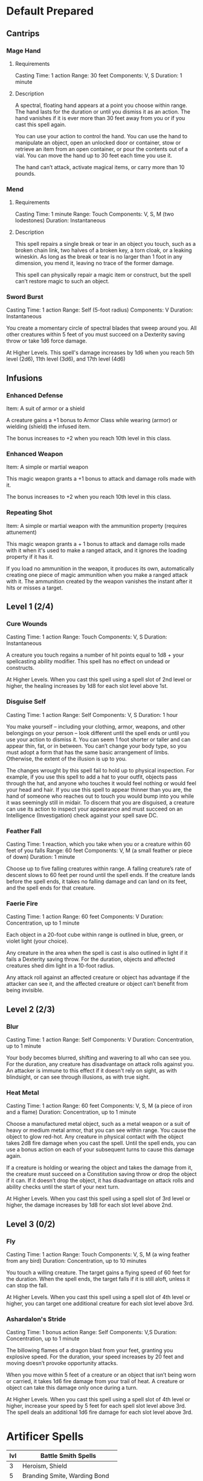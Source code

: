 #+TILE: Dr Indi Jones - Spells

* Default Prepared
** Cantrips
*** Mage Hand
**** Requirements
    Casting Time: 1 action
    Range: 30 feet
    Components: V, S
    Duration: 1 minute
    
**** Description
    A spectral, floating hand appears at a point you choose within range.
    The hand lasts for the duration or until you dismiss it as an action.
    The hand vanishes if it is ever more than 30 feet away from you or if you cast this spell again.
    
    You can use your action to control the hand. You can use the hand to manipulate an object,
    open an unlocked door or container, stow or retrieve an item from an open container,
    or pour the contents out of a vial. You can move the hand up to 30 feet each time you use it.
    
    The hand can’t attack, activate magical items, or carry more than 10 pounds.
 
*** Mend
**** Requirements
    Casting Time: 1 minute
    Range: Touch
    Components: V, S, M (two lodestones)
    Duration: Instantaneous

**** Description    
    This spell repairs a single break or tear in an object you touch,
    such as a broken chain link, two halves of a broken key, a torn cloak, or a leaking wineskin.
    As long as the break or tear is no larger than 1 foot in any dimension, you mend it,
    leaving no trace of the former damage.

    This spell can physically repair a magic item or construct, but the spell can’t restore magic to such an object.

*** Sword Burst
    Casting Time: 1 action
    Range: Self (5-foot radius)
    Components: V
    Duration: Instantaneous
    
    You create a momentary circle of spectral blades that sweep around you. All other creatures within 5 feet of you must succeed on a Dexterity saving throw or take 1d6 force damage.

    At Higher Levels. This spell's damage increases by 1d6 when you reach 5th level (2d6), 11th level (3d6), and 17th level (4d6)
** Infusions
*** Enhanced Defense
    Item: A suit of armor or a shield

    A creature gains a +1 bonus to Armor Class while wearing (armor) or wielding (shield) the infused item.

    The bonus increases to +2 when you reach 10th level in this class.
*** Enhanced Weapon
    Item: A simple or martial weapon

    This magic weapon grants a +1 bonus to attack and damage rolls made with it.

    The bonus increases to +2 when you reach 10th level in this class.
*** Repeating Shot
    Item: A simple or martial weapon with the ammunition property (requires attunement)

    This magic weapon grants a + 1 bonus to attack and damage rolls made with it when it's used to make a ranged attack, and it ignores the loading property if it has it.

    If you load no ammunition in the weapon, it produces its own, automatically creating one piece of magic ammunition when you make a ranged attack with it. The ammunition created by the weapon vanishes the instant after it hits or misses a target.
** Level 1 (2/4)
*** Cure Wounds
    Casting Time: 1 action
    Range: Touch
    Components: V, S
    Duration: Instantaneous
    
    A creature you touch regains a number of hit points equal to 1d8 + your spellcasting ability modifier. This spell has no effect on undead or constructs.
    
    At Higher Levels. When you cast this spell using a spell slot of 2nd level or higher, the healing increases by 1d8 for each slot level above 1st.
*** Disguise Self
    Casting Time: 1 action
    Range: Self
    Components: V, S
    Duration: 1 hour
    
    You make yourself – including your clothing, armor, weapons, and other belongings on your person –
    look different until the spell ends or until you use your action to dismiss it.
    You can seem 1 foot shorter or taller and can appear thin, fat, or in between. You can’t change your body type,
    so you must adopt a form that has the same basic arrangement of limbs. Otherwise, the extent of the illusion is up to you.

    The changes wrought by this spell fail to hold up to physical inspection. For example,
    if you use this spell to add a hat to your outfit, objects pass through the hat, and
    anyone who touches it would feel nothing or would feel your head and hair.
    If you use this spell to appear thinner than you are, the hand of someone who reaches out
    to touch you would bump into you while it was seemingly still in midair. To discern that
    you are disguised, a creature can use its action to inspect your appearance and must
    succeed on an Intelligence (Investigation) check against your spell save DC.

*** Feather Fall
    Casting Time: 1 reaction, which you take when you or a creature within 60 feet of you falls
    Range: 60 feet
    Components: V, M (a small feather or piece of down)
    Duration: 1 minute
    
    Choose up to five falling creatures within range. A falling creature’s rate of descent slows to 60
    feet per round until the spell ends. If the creature lands before the spell ends, it takes no falling
    damage and can land on its feet, and the spell ends for that creature.
*** Faerie Fire
    Casting Time: 1 action
    Range: 60 feet
    Components: V
    Duration: Concentration, up to 1 minute
    
    Each object in a 20-foot cube within range is outlined in blue, green, or violet light (your choice).
    
    Any creature in the area when the spell is cast is also outlined in light if it fails a Dexterity saving throw.
    For the duration, objects and affected creatures shed dim light in a 10-foot radius.
    
    Any attack roll against an affected creature or object has advantage if the attacker can see it, and the
    affected creature or object can’t benefit from being invisible.
** Level 2 (2/3)
*** Blur
    Casting Time: 1 action
    Range: Self
    Components: V
    Duration: Concentration, up to 1 minute

    Your body becomes blurred, shifting and wavering to all who can see you. For the duration,
    any creature has disadvantage on attack rolls against you. An attacker is immune to this effect
    if it doesn't rely on sight, as with blindsight, or can see through illusions, as with true sight.

*** Heat Metal
    Casting Time: 1 action
    Range: 60 feet
    Components: V, S, M (a piece of iron and a flame)
    Duration: Concentration, up to 1 minute
    
    Choose a manufactured metal object, such as a metal weapon or a suit of heavy or medium metal armor,
    that you can see within range. You cause the object to glow red-hot. Any creature in physical contact
    with the object takes 2d8 fire damage when you cast the spell. Until the spell ends, you can use a
    bonus action on each of your subsequent turns to cause this damage again.

    If a creature is holding or wearing the object and takes the damage from it, the creature must succeed
    on a Constitution saving throw or drop the object if it can. If it doesn’t drop the object,
    it has disadvantage on attack rolls and ability checks until the start of your next turn.

    At Higher Levels. When you cast this spell using a spell slot of 3rd level or higher, the damage
    increases by 1d8 for each slot level above 2nd.

    
*** 
** Level 3 (0/2)
*** Fly
    Casting Time: 1 action
    Range: Touch
    Components: V, S, M (a wing feather from any bird)
    Duration: Concentration, up to 10 minutes
    
    You touch a willing creature. The target gains a flying speed of 60 feet for the duration. When the spell ends, the target falls if it is still aloft, unless it can stop the fall.

    At Higher Levels. When you cast this spell using a spell slot of 4th level or higher, you can target one additional creature for each slot level above 3rd.
*** Ashardalon's Stride
    Casting Time: 1 bonus action
    Range: Self
    Components: V,S
    Duration: Concentration, up to 1 minute
    
    The billowing flames of a dragon blast from your feet, granting you explosive speed. For the duration, your speed increases by 20 feet and moving doesn’t provoke opportunity attacks.
    
    When you move within 5 feet of a creature or an object that isn’t being worn or carried, it takes 1d6 fire damage from your trail of heat. A creature or object can take this damage only once during a turn.

    At Higher Levels. When you cast this spell using a spell slot of 4th level or higher, increase your speed by 5 feet for each spell slot level above 3rd. The spell deals an additional 1d6 fire damage for each slot level above 3rd.
    
* Artificer Spells
| lvl | Battle Smith Spells               |
|-----+-----------------------------------|
|   3 | Heroism, Shield                   |
|   5 | Branding Smite, Warding Bond      |
|   9 | Aura of Vitality, Conjure Barrage |
